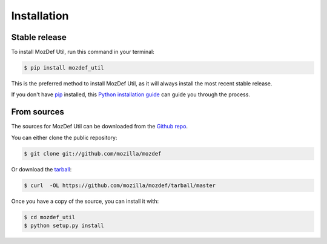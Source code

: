 .. highlight:: shell

============
Installation
============


Stable release
--------------

To install MozDef Util, run this command in your terminal:

.. code-block:: console

    $ pip install mozdef_util

This is the preferred method to install MozDef Util, as it will always install the most recent stable release.

If you don't have `pip`_ installed, this `Python installation guide`_ can guide
you through the process.

.. _pip: https://pip.pypa.io
.. _Python installation guide: http://docs.python-guide.org/en/latest/starting/installation/


From sources
------------

The sources for MozDef Util can be downloaded from the `Github repo`_.

You can either clone the public repository:

.. code-block:: console

    $ git clone git://github.com/mozilla/mozdef

Or download the `tarball`_:

.. code-block:: console

    $ curl  -OL https://github.com/mozilla/mozdef/tarball/master

Once you have a copy of the source, you can install it with:

.. code-block:: console

    $ cd mozdef_util
    $ python setup.py install


.. _Github repo: https://github.com/mozilla/mozdef
.. _tarball: https://github.com/mozilla/mozdef/tarball/master

